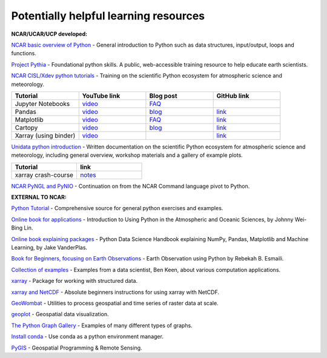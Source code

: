 Potentially helpful learning resources
============================================

**NCAR/UCAR/UCP developed:**

`NCAR basic overview of Python <https://ncar-hackathons.github.io/python-general/intro>`_ - General introduction to Python such as data structures, input/output, loops and functions.

`Project Pythia <https://foundations.projectpythia.org/landing-page.html>`_ - Foundational python skills. A public, web-accessible training resource to help educate earth scientists.

`NCAR CISL/Xdev python tutorials <https://ncar.github.io/esds/blog/tag/python-tutorial-series/>`_ - Training on the scientific Python ecosystem for atmospheric science and meteorology.

.. list-table::
   :widths: 20 20 20 20
   :header-rows: 1
  
   * - | Tutorial
     - | YouTube link
     - | Blog post
     - | GitHub link
   * - | Jupyter Notebooks
     - | `video <https://youtu.be/xSzXvwzFsDU>`_
     - | `FAQ <https://ncar.github.io/esds/posts/2021/jupyter-notebooks-faq/>`_
     - | 
   * - | Pandas
     - | `video <https://youtu.be/BsV3ek7qsiM>`_
     - | `blog <https://ncar.github.io/esds/posts/2021/pandas-tutorial/>`_
     - | `link <https://github.com/mgrover1/ncar_pandas_tutorial>`_
   * - | Matplotlib
     - | `video <https://youtu.be/EiPRIdHQEmE>`_
     - | `FAQ <https://ncar.github.io/esds/posts/2021/matplotlib-faq/>`_
     - | `link <https://github.com/anissa111/matplotlib-tutorial>`_
   * - | Cartopy
     - | `video <https://youtu.be/ivmd3RluMiw>`_
     - | `blog <https://ncar.github.io/esds/posts/2021/cartopy-tutorial/>`_
     - | `link <https://github.com/michaelavs/cartopy_tutorial>`_
   * - | Xarray (using binder)
     - | `video <https://www.youtube.com/watch?v=a339Q5F48UQ&feature=youtu.be>`_
     - |
     - | `link <https://github.com/xarray-contrib/xarray-tutorial>`_
       

`Unidata python introduction <https://unidata.github.io/python-training/python/intro-to-python/>`_ - Written documentation on the scientific Python ecosystem for atmospheric science and meteorology, including general overview, workshop materials and a gallery of example plots.

.. list-table::
   :widths: 20 20
   :header-rows: 1
  
   * - | Tutorial
     - | link
   * - | xarray crash-course
     - | `notes <https://unidata.github.io/python-training/workshop/XArray/xarray-introduction/>`_

`NCAR PyNGL and PyNIO <https://www.pyngl.ucar.edu/>`_ - Continuation on from the NCAR Command language pivot to Python.


**EXTERNAL TO NCAR:**

`Python Tutorial <https://docs.python.org/3/tutorial/>`_ - Comprehensive source for general python exercises and examples.

`Online book for applications <https://www.johnny-lin.com/pyintro/>`_ - Introduction to Using Python in the Atmospheric and Oceanic Sciences, by Johnny Wei-Bing Lin.

`Online book explaining packages <https://jakevdp.github.io/PythonDataScienceHandbook/index.html>`_ - Python Data Science Handbook explaining NumPy, Pandas, Matplotlib and Machine Learning, by Jake VanderPlas.

`Book for Beginners, focusing on Earth Observations <https://www.wiley.com/en-us/Earth+Observation+using+Python%3A+A+Practical+Programming+Guide-p-9781119606888>`_ - Earth Observation using Python by Rebekah B. Esmaili.

`Collection of examples <https://benalexkeen.com/blog/>`_ - Examples from a data scientist, Ben Keen, about various computation applications.

`xarray <http://xarray.pydata.org/en/stable/#>`_ - Package for working with structured data.

`xarray and NetCDF <https://towardsdatascience.com/handling-netcdf-files-using-xarray-for-absolute-beginners-111a8ab4463f>`_ - Absolute beginners instructions for using xarray with NetCDF.

`GeoWombat <https://geowombat.readthedocs.io/en/latest/>`_ - Utilities to process geospatial and time series of raster data at scale.

`geoplot <https://residentmario.github.io/geoplot/index.html>`_ - Geospatial data visualization.

`The Python Graph Gallery <https://www.python-graph-gallery.com/>`_ - Examples of many different types of graphs.

`Install conda <https://conda.io/projects/conda/en/latest/user-guide/install/index.html>`_ - Use conda as a python environment manager.

`PyGIS <https://pygis.io/docs/a_intro.html>`_ - Geospatial Programming & Remote Sensing.
